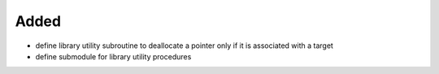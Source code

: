 Added
.....

- define library utility subroutine to deallocate a pointer only if it is
  associated with a target

- define submodule for library utility procedures
